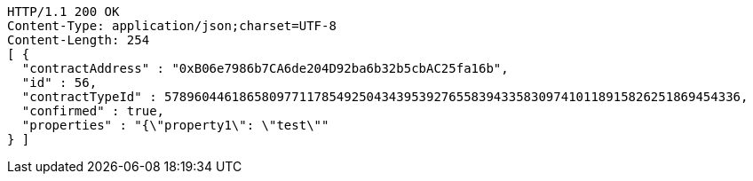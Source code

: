 [source,http,options="nowrap"]
----
HTTP/1.1 200 OK
Content-Type: application/json;charset=UTF-8
Content-Length: 254
[ {
  "contractAddress" : "0xB06e7986b7CA6de204D92ba6b32b5cbAC25fa16b",
  "id" : 56,
  "contractTypeId" : 57896044618658097711785492504343953927655839433583097410118915826251869454336,
  "confirmed" : true,
  "properties" : "{\"property1\": \"test\""
} ]
----
